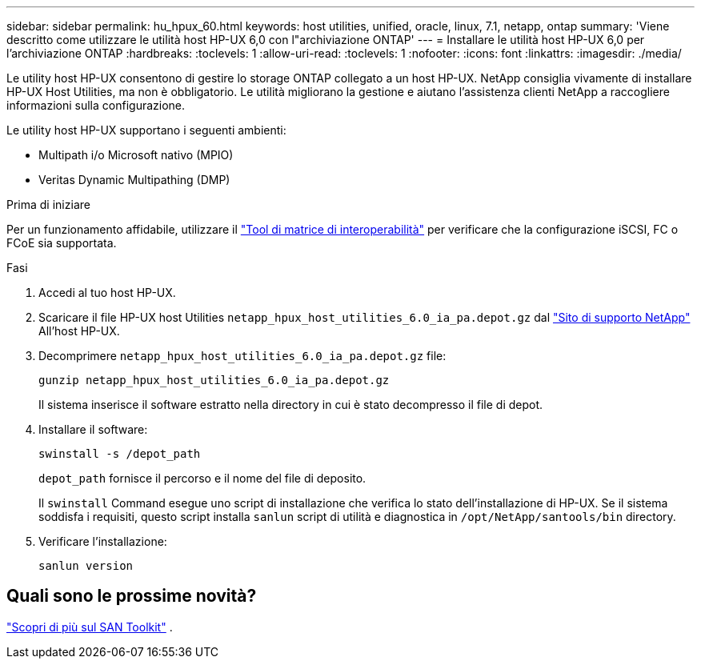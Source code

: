 ---
sidebar: sidebar 
permalink: hu_hpux_60.html 
keywords: host utilities, unified, oracle, linux, 7.1, netapp, ontap 
summary: 'Viene descritto come utilizzare le utilità host HP-UX 6,0 con l"archiviazione ONTAP' 
---
= Installare le utilità host HP-UX 6,0 per l'archiviazione ONTAP
:hardbreaks:
:toclevels: 1
:allow-uri-read: 
:toclevels: 1
:nofooter: 
:icons: font
:linkattrs: 
:imagesdir: ./media/


[role="lead"]
Le utility host HP-UX consentono di gestire lo storage ONTAP collegato a un host HP-UX.  NetApp consiglia vivamente di installare HP-UX Host Utilities, ma non è obbligatorio.  Le utilità migliorano la gestione e aiutano l'assistenza clienti NetApp a raccogliere informazioni sulla configurazione.

Le utility host HP-UX supportano i seguenti ambienti:

* Multipath i/o Microsoft nativo (MPIO)
* Veritas Dynamic Multipathing (DMP)


.Prima di iniziare
Per un funzionamento affidabile, utilizzare il https://imt.netapp.com/matrix/#welcome["Tool di matrice di interoperabilità"^] per verificare che la configurazione iSCSI, FC o FCoE sia supportata.

.Fasi
. Accedi al tuo host HP-UX.
. Scaricare il file HP-UX host Utilities `netapp_hpux_host_utilities_6.0_ia_pa.depot.gz` dal link:https://mysupport.netapp.com/site/["Sito di supporto NetApp"^] All'host HP-UX.
. Decomprimere `netapp_hpux_host_utilities_6.0_ia_pa.depot.gz` file:
+
[source, cli]
----
gunzip netapp_hpux_host_utilities_6.0_ia_pa.depot.gz
----
+
Il sistema inserisce il software estratto nella directory in cui è stato decompresso il file di depot.

. Installare il software:
+
[source, cli]
----
swinstall -s /depot_path
----
+
`depot_path` fornisce il percorso e il nome del file di deposito.

+
Il `swinstall` Command esegue uno script di installazione che verifica lo stato dell'installazione di HP-UX. Se il sistema soddisfa i requisiti, questo script installa `sanlun` script di utilità e diagnostica in `/opt/NetApp/santools/bin` directory.

. Verificare l'installazione:
+
[source, cli]
----
sanlun version
----




== Quali sono le prossime novità?

link:hu-hpux-sanlun-toolkit.html["Scopri di più sul SAN Toolkit"] .
